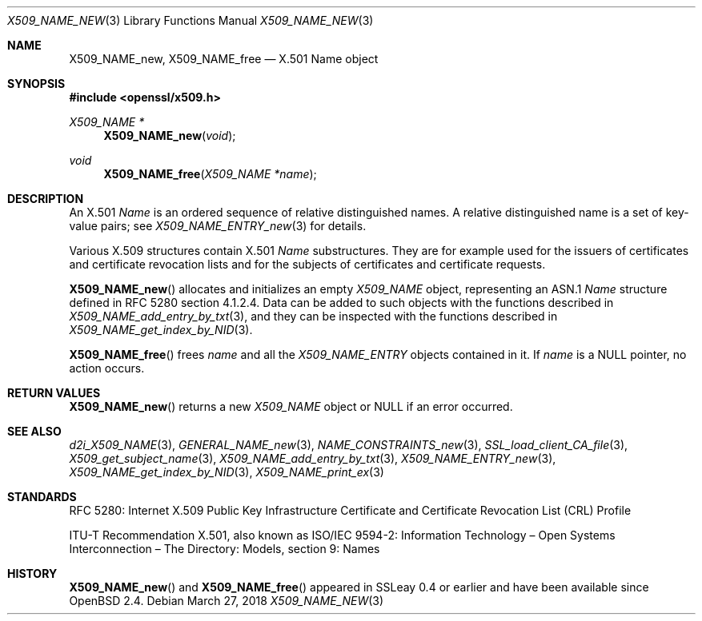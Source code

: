 .\"	$OpenBSD: X509_NAME_new.3,v 1.5 2018/03/27 17:35:50 schwarze Exp $
.\"
.\" Copyright (c) 2016 Ingo Schwarze <schwarze@openbsd.org>
.\"
.\" Permission to use, copy, modify, and distribute this software for any
.\" purpose with or without fee is hereby granted, provided that the above
.\" copyright notice and this permission notice appear in all copies.
.\"
.\" THE SOFTWARE IS PROVIDED "AS IS" AND THE AUTHOR DISCLAIMS ALL WARRANTIES
.\" WITH REGARD TO THIS SOFTWARE INCLUDING ALL IMPLIED WARRANTIES OF
.\" MERCHANTABILITY AND FITNESS. IN NO EVENT SHALL THE AUTHOR BE LIABLE FOR
.\" ANY SPECIAL, DIRECT, INDIRECT, OR CONSEQUENTIAL DAMAGES OR ANY DAMAGES
.\" WHATSOEVER RESULTING FROM LOSS OF USE, DATA OR PROFITS, WHETHER IN AN
.\" ACTION OF CONTRACT, NEGLIGENCE OR OTHER TORTIOUS ACTION, ARISING OUT OF
.\" OR IN CONNECTION WITH THE USE OR PERFORMANCE OF THIS SOFTWARE.
.\"
.Dd $Mdocdate: March 27 2018 $
.Dt X509_NAME_NEW 3
.Os
.Sh NAME
.Nm X509_NAME_new ,
.Nm X509_NAME_free
.\" In the following line, "X.501" and "Name" are not typos.
.\" The "Name" type is defined in X.501, not in X.509.
.\" The type in called "Name" with capital "N", not "name".
.Nd X.501 Name object
.Sh SYNOPSIS
.In openssl/x509.h
.Ft X509_NAME *
.Fn X509_NAME_new void
.Ft void
.Fn X509_NAME_free "X509_NAME *name"
.Sh DESCRIPTION
An X.501
.Vt Name
is an ordered sequence of relative distinguished names.
A relative distinguished name is a set of key-value pairs; see
.Xr X509_NAME_ENTRY_new 3
for details.
.Pp
Various X.509 structures contain X.501
.Vt Name
substructures.
They are for example used for the issuers of certificates and
certificate revocation lists and for the subjects of certificates
and certificate requests.
.Pp
.Fn X509_NAME_new
allocates and initializes an empty
.Vt X509_NAME
object, representing an ASN.1
.Vt Name
structure defined in RFC 5280 section 4.1.2.4.
Data can be added to such objects with the functions described in
.Xr X509_NAME_add_entry_by_txt 3 ,
and they can be inspected with the functions described in
.Xr X509_NAME_get_index_by_NID 3 .
.Pp
.Fn X509_NAME_free
frees
.Fa name
and all the
.Vt X509_NAME_ENTRY
objects contained in it.
If
.Fa name
is a
.Dv NULL
pointer, no action occurs.
.Sh RETURN VALUES
.Fn X509_NAME_new
returns a new
.Vt X509_NAME
object or
.Dv NULL
if an error occurred.
.Sh SEE ALSO
.Xr d2i_X509_NAME 3 ,
.Xr GENERAL_NAME_new 3 ,
.Xr NAME_CONSTRAINTS_new 3 ,
.Xr SSL_load_client_CA_file 3 ,
.Xr X509_get_subject_name 3 ,
.Xr X509_NAME_add_entry_by_txt 3 ,
.Xr X509_NAME_ENTRY_new 3 ,
.Xr X509_NAME_get_index_by_NID 3 ,
.Xr X509_NAME_print_ex 3
.Sh STANDARDS
RFC 5280: Internet X.509 Public Key Infrastructure Certificate and
Certificate Revocation List (CRL) Profile
.Pp
ITU-T Recommendation X.501, also known as ISO/IEC 9594-2:
Information Technology \(en Open Systems Interconnection \(en
The Directory: Models, section 9: Names
.Sh HISTORY
.Fn X509_NAME_new
and
.Fn X509_NAME_free
appeared in SSLeay 0.4 or earlier and have been available since
.Ox 2.4 .
